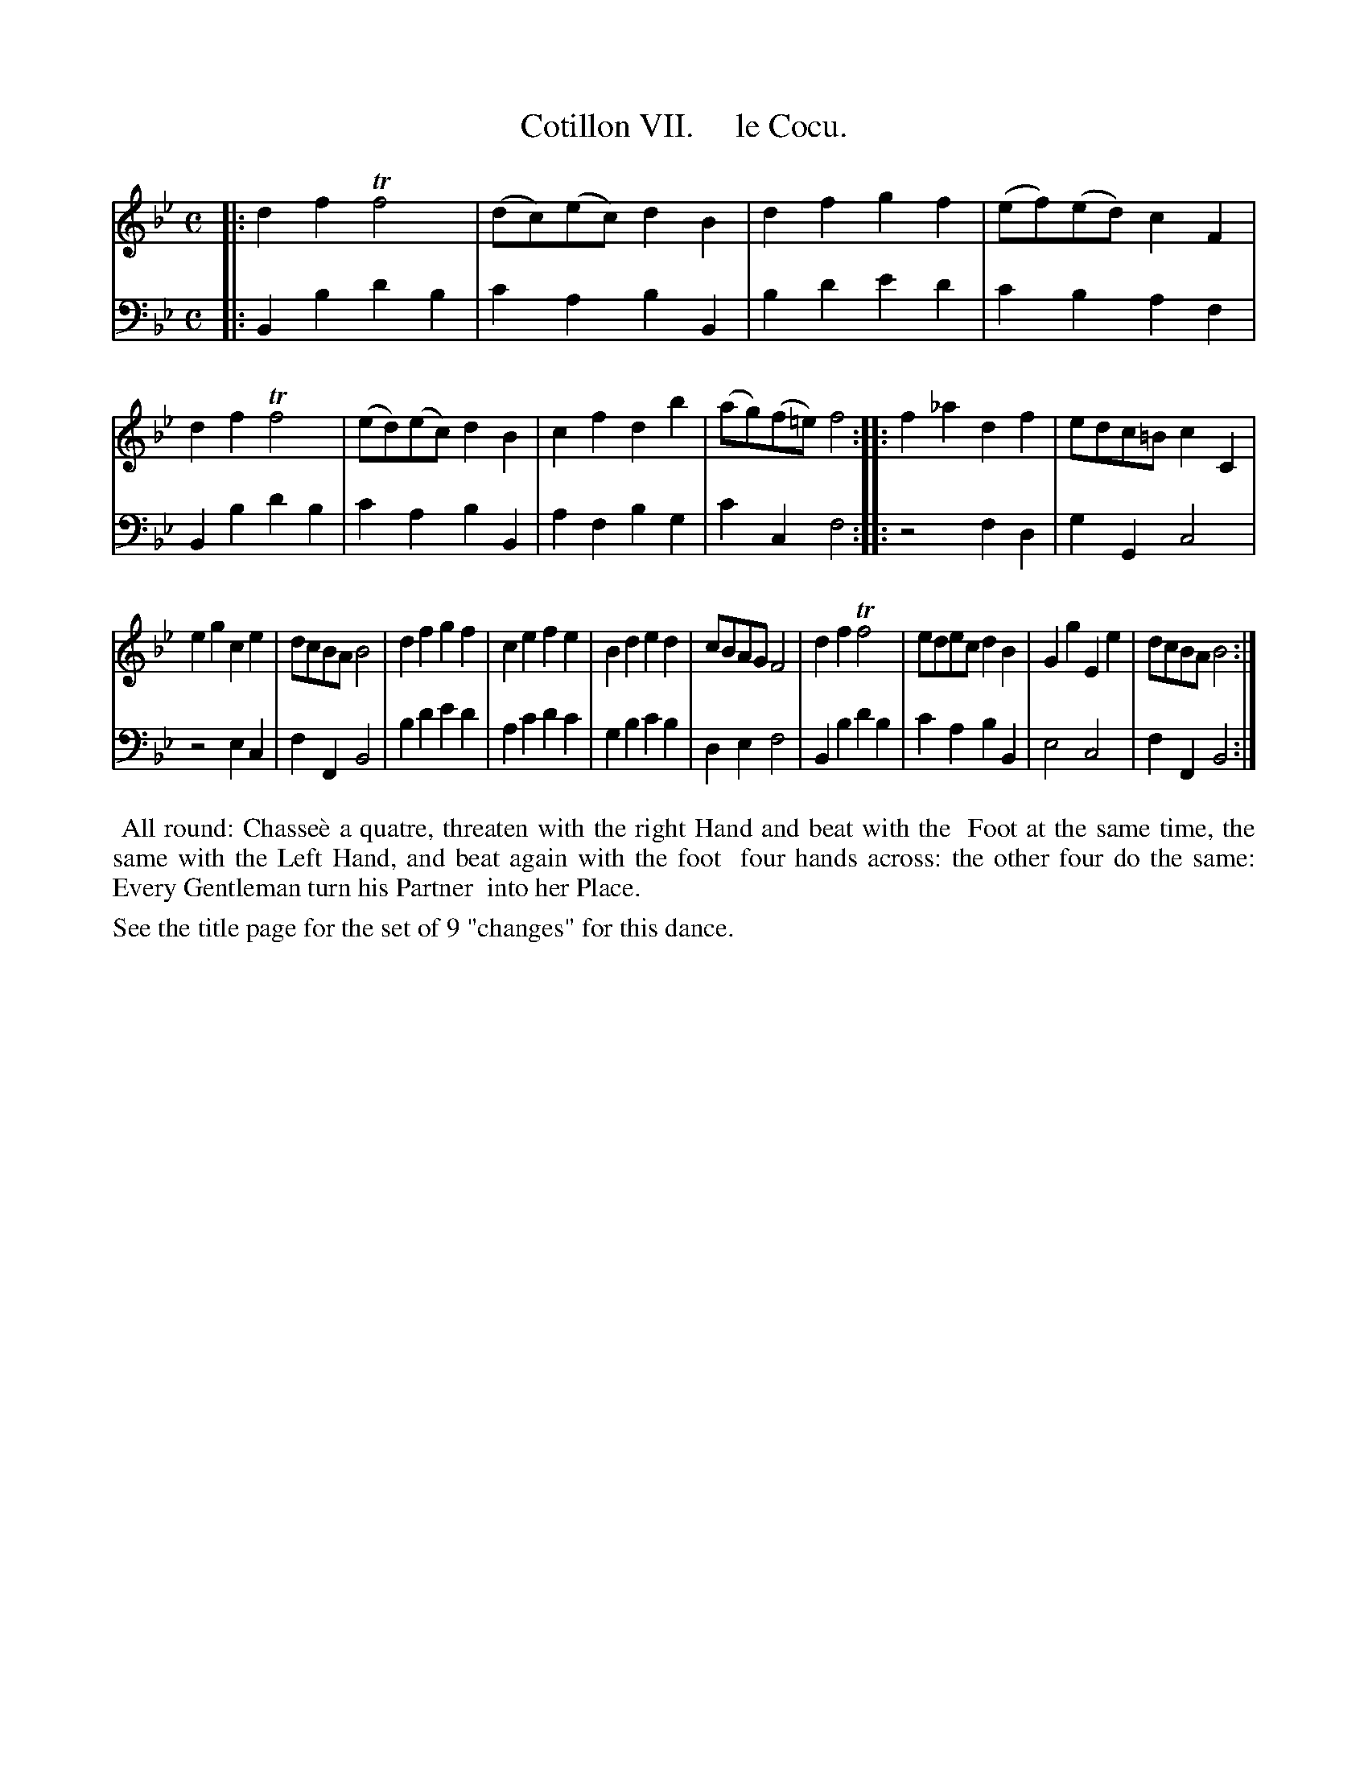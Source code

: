 X: 7
T: Cotillon VII.     le Cocu.
%R: march, reel
B: J. Longman "XXIV New Cotillons or French Dances", London 1770 #7
F: http://http://www.vwml.org/browse/browse-collections-dance-tune-books/browse-longmans 2015-2-22
Z: 2015 John Chambers <jc:trillian.mit.edu>
M: C
L: 1/8
K: Bb
% - - - - - - - - - - - - - - - - - - - - - - - - - - - - -
% Voice 1 is formatted for a small scale.
V: 1 clef=treble
|:\
d2f2 Tf4 | (dc)(ec) d2B2 | d2f2 g2f2 | (ef)(ed) c2F2 |\
d2f2 Tf4 | (ed)(ec) d2B2 | c2f2 d2b2 | (ag)(f=e) f4 :|\
|:\
f2_a2 d2f2 | edc=B c2C2 |
e2g2 c2e2 | dcBA B4 |\
d2f2 g2f2 | c2e2 f2e2 | B2d2 e2d2 | cBAG F4 |\
d2f2 Tf4 | edec d2B2 | G2g2 E2e2 | dcBA B4 :|
% - - - - - - - - - - - - - - - - - - - - - - - - - - - - -
% Voice 2 preserves the original staff breaks.
V: 2 clef=bass middle=d
|:\
B2b2 d'2b2 | c'2a2 b2B2 | b2d'2 e'2d'2 | c'2b2 a2f2 | B2b2 d'2b2 | c'2a2 b2B2 | a2f2 b2g2 |
c'2c2 f4 :||: z4 f2d2 | g2G2 c4 | z4 e2c2 | f2F2 B4 | b2d'2 e'2d'2 | a2c'2 d'2c'2 |
g2b2 c'2b2 | d2e2 f4 | B2b2 d'2b2 | c'2a2 b2B2 | e4 c4 | f2F2 B4 :|
% - - - - - - - - - - Dance description - - - - - - - - - -
%%begintext align
%%    All round: Chasse\`e a quatre, threaten with the right Hand and beat with the
%% Foot at the same time, the same with the Left Hand, and beat again with the foot
%% four hands across: the other four do the same: Every Gentleman turn his Partner
%% into her Place.
%%endtext
%%text See the title page for the set of 9 "changes" for this dance.
